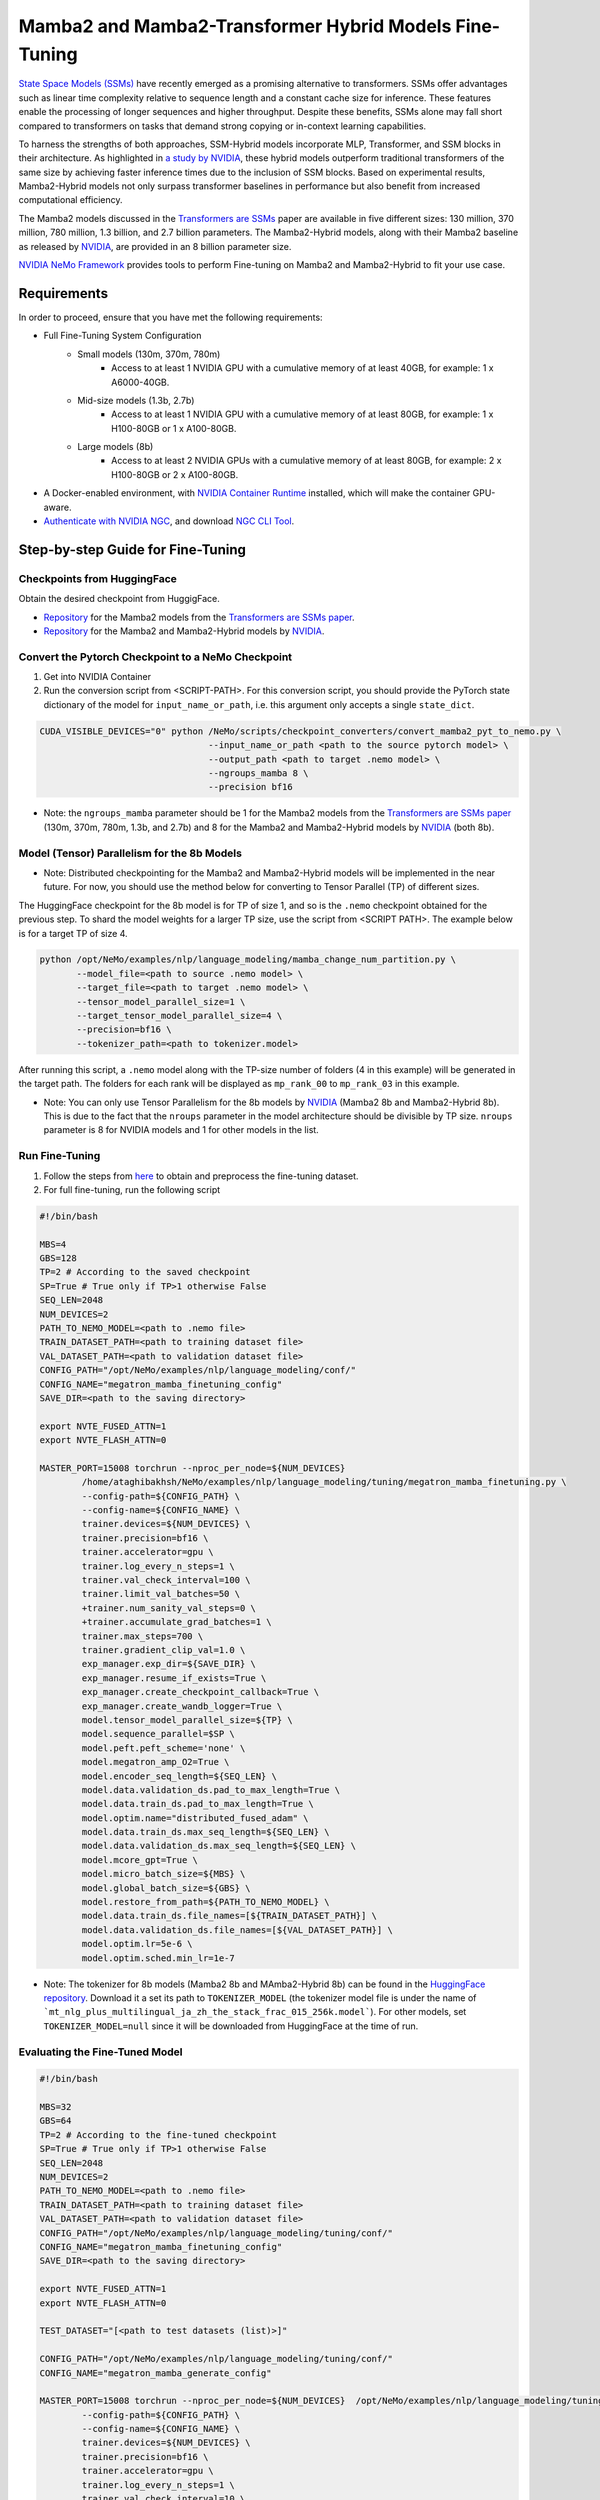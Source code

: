 Mamba2 and Mamba2-Transformer Hybrid Models Fine-Tuning
=======================================================

`State Space Models (SSMs) <https://arxiv.org/pdf/2405.21060>`__ have recently emerged as a promising alternative to transformers. SSMs offer advantages such as linear time complexity relative to sequence length and a constant cache size for inference. These features enable the processing of longer sequences and higher throughput. Despite these benefits, SSMs alone may fall short compared to transformers on tasks that demand strong copying or in-context learning capabilities.

To harness the strengths of both approaches, SSM-Hybrid models incorporate MLP, Transformer, and SSM blocks in their architecture. As highlighted in `a study by NVIDIA <https://arxiv.org/pdf/2406.07887>`__, these hybrid models outperform traditional transformers of the same size by achieving faster inference times due to the inclusion of SSM blocks. Based on experimental results, Mamba2-Hybrid models not only surpass transformer baselines in performance but also benefit from increased computational efficiency.

The Mamba2 models discussed in the `Transformers are SSMs <https://arxiv.org/pdf/2405.21060>`__ paper are available in five different sizes: 130 million, 370 million, 780 million, 1.3 billion, and 2.7 billion parameters. The Mamba2-Hybrid models, along with their Mamba2 baseline as released by `NVIDIA <https://arxiv.org/pdf/2406.07887>`__, are provided in an 8 billion parameter size.

`NVIDIA NeMo
Framework <https://docs.nvidia.com/nemo-framework/user-guide/latest/overview.html>`__ provides tools to perform Fine-tuning on Mamba2 and Mamba2-Hybrid to fit your use case.

Requirements
-------------

In order to proceed, ensure that you have met the following requirements:

* Full Fine-Tuning System Configuration
    * Small models (130m, 370m, 780m)
        * Access to at least 1 NVIDIA GPU with a cumulative memory of at least 40GB, for example: 1 x A6000-40GB.

    * Mid-size models (1.3b, 2.7b)
        * Access to at least 1 NVIDIA GPU with a cumulative memory of at least 80GB, for example: 1 x H100-80GB or 1 x A100-80GB.

    * Large models (8b)
        * Access to at least 2 NVIDIA GPUs with a cumulative memory of at least 80GB, for example: 2 x H100-80GB or 2 x A100-80GB.


* A Docker-enabled environment, with `NVIDIA Container Runtime <https://developer.nvidia.com/container-runtime>`_ installed, which will make the container GPU-aware.


* `Authenticate with NVIDIA NGC <https://docs.nvidia.com/nim/large-language-models/latest/getting-started.html#ngc-authentication>`_, and download `NGC CLI Tool <https://docs.nvidia.com/nim/large-language-models/latest/getting-started.html#ngc-cli-tool>`_.


Step-by-step Guide for Fine-Tuning 
----------------------------------

Checkpoints from HuggingFace
^^^^^^^^^^^^^^^^^^^^^^^^^^^^

Obtain the desired checkpoint from HuggigFace. 

* `Repository <https://huggingface.co/state-spaces>`__  for the Mamba2 models from the `Transformers are SSMs paper <https://arxiv.org/pdf/2405.21060>`__.
* `Repository <https://huggingface.co/collections/nvidia/ssms-666a362c5c3bb7e4a6bcfb9c>`__  for the Mamba2 and Mamba2-Hybrid models by `NVIDIA <https://arxiv.org/pdf/2406.07887>`__.


Convert the Pytorch Checkpoint to a NeMo Checkpoint
^^^^^^^^^^^^^^^^^^^^^^^^^^^^^^^^^^^^^^^^^^^^^^^^^^^

1. Get into NVIDIA Container 

2. Run the conversion script from <SCRIPT-PATH>. For this conversion script, you should provide the PyTorch state dictionary of the model for ``input_name_or_path``, i.e. this argument only accepts a single ``state_dict``.

.. code:: bash

    CUDA_VISIBLE_DEVICES="0" python /NeMo/scripts/checkpoint_converters/convert_mamba2_pyt_to_nemo.py \
                                    --input_name_or_path <path to the source pytorch model> \
                                    --output_path <path to target .nemo model> \
                                    --ngroups_mamba 8 \
                                    --precision bf16

* Note: the ``ngroups_mamba`` parameter should be 1 for the Mamba2 models from the `Transformers are SSMs paper <https://arxiv.org/pdf/2405.21060>`__ (130m, 370m, 780m, 1.3b, and 2.7b) and 8 for the Mamba2 and Mamba2-Hybrid models by `NVIDIA <https://arxiv.org/pdf/2406.07887>`__ (both 8b).

Model (Tensor) Parallelism for the 8b Models
^^^^^^^^^^^^^^^^^^^^^^^^^^^^^^^^^^^^^^^^^^^^

* Note: Distributed checkpointing for the Mamba2 and Mamba2-Hybrid models will be implemented in the near future. For now, you should use the method below for converting to Tensor Parallel (TP) of different sizes. 

The HuggingFace checkpoint for the 8b model is for TP of size 1, and so is the ``.nemo`` checkpoint obtained for the previous step. To shard the model weights for a larger TP size, use the script from <SCRIPT PATH>. The example below is for a target TP of size 4.

.. code:: bash
   
   python /opt/NeMo/examples/nlp/language_modeling/mamba_change_num_partition.py \
          --model_file=<path to source .nemo model> \
          --target_file=<path to target .nemo model> \
          --tensor_model_parallel_size=1 \
          --target_tensor_model_parallel_size=4 \
          --precision=bf16 \
          --tokenizer_path=<path to tokenizer.model>

After running this script, a ``.nemo`` model along with the TP-size number of folders (4 in this example) will be generated in the target path. The folders for each rank will be displayed as ``mp_rank_00`` to ``mp_rank_03`` in this example. 

* Note: You can only use Tensor Parallelism for the 8b models by `NVIDIA <https://arxiv.org/pdf/2406.07887>`__ (Mamba2 8b and Mamba2-Hybrid 8b). This is due to the fact that the ``nroups`` parameter in the model architecture should be divisible by TP size. ``nroups`` parameter is 8 for NVIDIA models and 1 for other models in the list.

Run Fine-Tuning
^^^^^^^^^^^^^^^
1. Follow the steps from `here <https://nemo-framework-tme.gitlab-master-pages.nvidia.com/documentation/user-guide/latest/llms/gemma/dataprep.html>`__ to obtain and preprocess the fine-tuning dataset.

2. For full fine-tuning, run the following script

.. code:: bash

    #!/bin/bash

    MBS=4
    GBS=128
    TP=2 # According to the saved checkpoint
    SP=True # True only if TP>1 otherwise False
    SEQ_LEN=2048
    NUM_DEVICES=2
    PATH_TO_NEMO_MODEL=<path to .nemo file>
    TRAIN_DATASET_PATH=<path to training dataset file>
    VAL_DATASET_PATH=<path to validation dataset file>
    CONFIG_PATH="/opt/NeMo/examples/nlp/language_modeling/conf/"
    CONFIG_NAME="megatron_mamba_finetuning_config"
    SAVE_DIR=<path to the saving directory>

    export NVTE_FUSED_ATTN=1
    export NVTE_FLASH_ATTN=0

    MASTER_PORT=15008 torchrun --nproc_per_node=${NUM_DEVICES} 
            /home/ataghibakhsh/NeMo/examples/nlp/language_modeling/tuning/megatron_mamba_finetuning.py \
            --config-path=${CONFIG_PATH} \
            --config-name=${CONFIG_NAME} \
            trainer.devices=${NUM_DEVICES} \
            trainer.precision=bf16 \
            trainer.accelerator=gpu \
            trainer.log_every_n_steps=1 \
            trainer.val_check_interval=100 \
            trainer.limit_val_batches=50 \
            +trainer.num_sanity_val_steps=0 \
            +trainer.accumulate_grad_batches=1 \
            trainer.max_steps=700 \
            trainer.gradient_clip_val=1.0 \
            exp_manager.exp_dir=${SAVE_DIR} \
            exp_manager.resume_if_exists=True \
            exp_manager.create_checkpoint_callback=True \
            exp_manager.create_wandb_logger=True \
            model.tensor_model_parallel_size=${TP} \
            model.sequence_parallel=$SP \
            model.peft.peft_scheme='none' \
            model.megatron_amp_O2=True \
            model.encoder_seq_length=${SEQ_LEN} \
            model.data.validation_ds.pad_to_max_length=True \
            model.data.train_ds.pad_to_max_length=True \
            model.optim.name="distributed_fused_adam" \
            model.data.train_ds.max_seq_length=${SEQ_LEN} \
            model.data.validation_ds.max_seq_length=${SEQ_LEN} \
            model.mcore_gpt=True \
            model.micro_batch_size=${MBS} \
            model.global_batch_size=${GBS} \
            model.restore_from_path=${PATH_TO_NEMO_MODEL} \
            model.data.train_ds.file_names=[${TRAIN_DATASET_PATH}] \
            model.data.validation_ds.file_names=[${VAL_DATASET_PATH}] \
            model.optim.lr=5e-6 \
            model.optim.sched.min_lr=1e-7

* Note: The tokenizer for 8b models (Mamba2 8b and MAmba2-Hybrid 8b) can be found in the `HuggingFace repository <https://huggingface.co/collections/nvidia/ssms-666a362c5c3bb7e4a6bcfb9c>`__. Download it a set its path to ``TOKENIZER_MODEL`` (the tokenizer model file is under the name of ```mt_nlg_plus_multilingual_ja_zh_the_stack_frac_015_256k.model```). For other models, set ``TOKENIZER_MODEL=null`` since it will be downloaded from HuggingFace at the time of run.


Evaluating the Fine-Tuned Model
^^^^^^^^^^^^^^^^^^^^^^^^^^^^^^^

.. code:: bash

    #!/bin/bash

    MBS=32
    GBS=64
    TP=2 # According to the fine-tuned checkpoint
    SP=True # True only if TP>1 otherwise False
    SEQ_LEN=2048
    NUM_DEVICES=2
    PATH_TO_NEMO_MODEL=<path to .nemo file>
    TRAIN_DATASET_PATH=<path to training dataset file>
    VAL_DATASET_PATH=<path to validation dataset file>
    CONFIG_PATH="/opt/NeMo/examples/nlp/language_modeling/tuning/conf/"
    CONFIG_NAME="megatron_mamba_finetuning_config"
    SAVE_DIR=<path to the saving directory>

    export NVTE_FUSED_ATTN=1
    export NVTE_FLASH_ATTN=0

    TEST_DATASET="[<path to test datasets (list)>]"

    CONFIG_PATH="/opt/NeMo/examples/nlp/language_modeling/tuning/conf/"
    CONFIG_NAME="megatron_mamba_generate_config"

    MASTER_PORT=15008 torchrun --nproc_per_node=${NUM_DEVICES}  /opt/NeMo/examples/nlp/language_modeling/tuning/megatron_mamba_generate.py \
            --config-path=${CONFIG_PATH} \
            --config-name=${CONFIG_NAME} \
            trainer.devices=${NUM_DEVICES} \
            trainer.precision=bf16 \
            trainer.accelerator=gpu \
            trainer.log_every_n_steps=1 \
            trainer.val_check_interval=10 \
            trainer.limit_val_batches=20 \
            ++trainer.num_sanity_val_steps=0 \
            ++trainer.accumulate_grad_batches=1 \
            trainer.max_steps=1000 \
            trainer.gradient_clip_val=1.0 \
            exp_manager.exp_dir=${SAVE_DIR} \
            exp_manager.resume_if_exists=False \
            exp_manager.create_wandb_logger=False \
            model.megatron_amp_O2=True \
            model.peft.restore_from_path=False \
            +model.peft.restore_from_ckpt.checkpoint_dir=False \
            +model.peft.restore_from_ckpt.checkpoint_name=False \
            model.tensor_model_parallel_size=${TP} \
            model.sequence_parallel=$SP \
            model.micro_batch_size=${MBS} \
            model.global_batch_size=${GBS} \
            model.restore_from_path=${PATH_TO_NEMO_MODEL} \
            model.data.test_ds.file_names=${TEST_DATASET} \
            model.data.test_ds.global_batch_size=${GBS} \
            model.data.test_ds.micro_batch_size=${MBS} \
            model.data.test_ds.tokens_to_generate=30 \
            model.answer_only_loss=True \
            inference.greedy=True \
            exp_manager.checkpoint_callback_params.monitor=validation_loss \
            ++inference.verbose=True \
            model.data.test_ds.write_predictions_to_file=True \
            model.data.test_ds.output_file_path_prefix=${SAVE_DIR}/shorteval \
            && echo "Eval finished, calculating scores" \
            && python /opt/NeMo/scripts/metric_calculation/peft_metric_calc.py --label_field original_answers \
            --pred_file ${SAVE_DIR}/shorteval_test_squad_inputs_preds_labels.jsonl > ${SAVE_DIR}/shorteval_test_squad_inputs_preds_labels.score \
            && cat ${SAVE_DIR}/shorteval_test_squad_inputs_preds_labels.score



